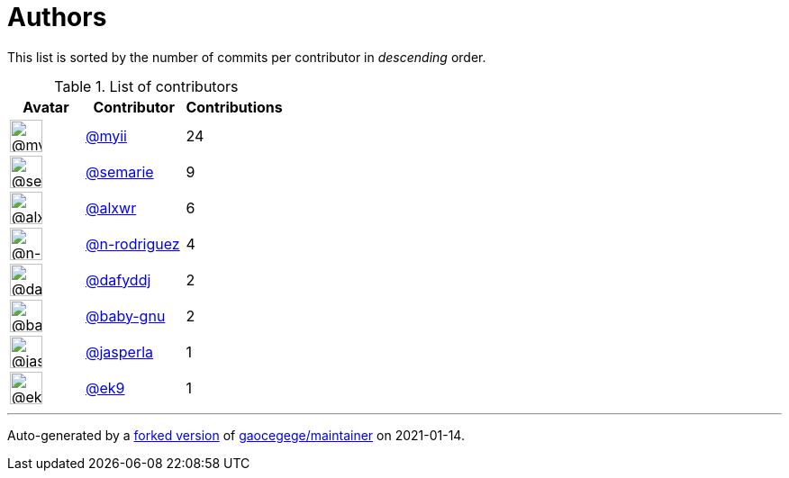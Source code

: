 = Authors

This list is sorted by the number of commits per contributor in
_descending_ order.

.List of contributors
[format="psv", separator="|", options="header", cols="^.<30a,<.<40a,^.<40d", width="100"]
|===
^.^|Avatar
<.^|Contributor
^.^|Contributions

|image::https://avatars2.githubusercontent.com/u/10231489?v=4[@myii,36,36]
|https://github.com/myii[@myii^]
|24 

|image::https://avatars3.githubusercontent.com/u/8948701?v=4[@semarie,36,36]
|https://github.com/semarie[@semarie^]
|9 

|image::https://avatars0.githubusercontent.com/u/1920805?v=4[@alxwr,36,36]
|https://github.com/alxwr[@alxwr^]
|6 

|image::https://avatars3.githubusercontent.com/u/3433835?v=4[@n-rodriguez,36,36]
|https://github.com/n-rodriguez[@n-rodriguez^]
|4

|image::https://avatars2.githubusercontent.com/u/4195158?v=4[@dafyddj,36,36]
|https://github.com/dafyddj[@dafyddj^]
|2 

|image::https://avatars0.githubusercontent.com/u/1233212?v=4[@baby-gnu,36,36]
|https://github.com/baby-gnu[@baby-gnu^]
|2 

|image::https://avatars3.githubusercontent.com/u/637504?v=4[@jasperla,36,36]
|https://github.com/jasperla[@jasperla^]
|1 

|image::https://avatars0.githubusercontent.com/u/17393048?v=4[@ek9,36,36]
|https://github.com/ek9[@ek9^]
|1
|===

'''''

Auto-generated by a https://github.com/myii/maintainer[forked version^]
of https://github.com/gaocegege/maintainer[gaocegege/maintainer^] on
2021-01-14.

